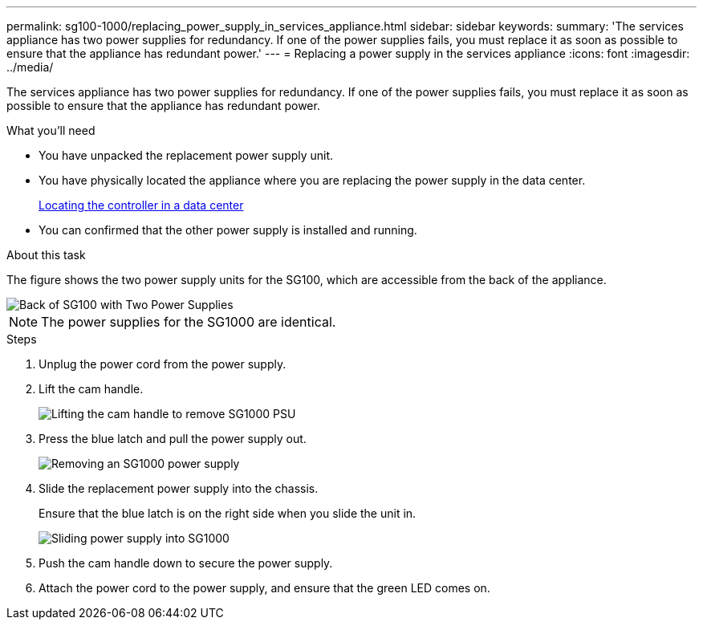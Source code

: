 ---
permalink: sg100-1000/replacing_power_supply_in_services_appliance.html
sidebar: sidebar
keywords: 
summary: 'The services appliance has two power supplies for redundancy. If one of the power supplies fails, you must replace it as soon as possible to ensure that the appliance has redundant power.'
---
= Replacing a power supply in the services appliance
:icons: font
:imagesdir: ../media/

[.lead]
The services appliance has two power supplies for redundancy. If one of the power supplies fails, you must replace it as soon as possible to ensure that the appliance has redundant power.

.What you'll need

* You have unpacked the replacement power supply unit.
* You have physically located the appliance where you are replacing the power supply in the data center.
+
xref:locating_controller_in_data_center.adoc[Locating the controller in a data center]

* You can confirmed that the other power supply is installed and running.

.About this task

The figure shows the two power supply units for the SG100, which are accessible from the back of the appliance.

image::../media/sg1000_power_supplies.png[Back of SG100 with Two Power Supplies]

NOTE: The power supplies for the SG1000 are identical.

.Steps

. Unplug the power cord from the power supply.
. Lift the cam handle.
+
image::../media/sg6000_cn_lift_cam_handle_psu.gif[Lifting the cam handle to remove SG1000 PSU]

. Press the blue latch and pull the power supply out.
+
image::../media/sg6000_cn_remove_power_supply.gif[Removing an SG1000 power supply]

. Slide the replacement power supply into the chassis.
+
Ensure that the blue latch is on the right side when you slide the unit in.
+
image::../media/sg6000_cn_insert_power_supply.gif[Sliding power supply into SG1000]

. Push the cam handle down to secure the power supply.
. Attach the power cord to the power supply, and ensure that the green LED comes on.
